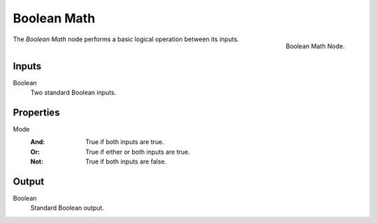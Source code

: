 .. index:: Geometry Nodes; Boolean Math
.. _bpy.types.FunctionNodeBooleanMath:

************
Boolean Math
************

.. figure:: /images/modeling_geometry-nodes_utilities_boolean-math_node.png
   :align: right

   Boolean Math Node.

The *Boolean Math* node performs a basic logical operation between its inputs.


Inputs
======

Boolean
   Two standard Boolean inputs.


Properties
==========

Mode
   :And: True if both inputs are true.
   :Or: True if either or both inputs are true.
   :Not: True if both inputs are false.


Output
======

Boolean
   Standard Boolean output.
